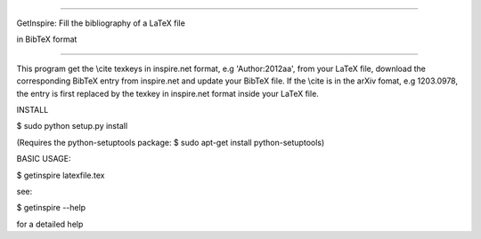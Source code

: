 =================================================

GetInspire: Fill the bibliography of a LaTeX file

in BibTeX format

=================================================

This program get the \\cite texkeys in inspire.net format, e.g 'Author:2012aa', from your LaTeX file, download the corresponding BibTeX entry from inspire.net and update your BibTeX file. If the \\cite is in the arXiv fomat, e.g 1203.0978, the entry is first replaced by the texkey in inspire.net format inside your LaTeX file.

INSTALL 

$ sudo python setup.py install

(Requires the python-setuptools package: 
$ sudo apt-get install python-setuptools)

BASIC USAGE: 

$ getinspire latexfile.tex

see: 

$ getinspire --help

for a detailed help
